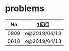 #+TITLE:
#+AUTHOR: ymiyamoto
#+EMAIL: ymiyamoto324@gmail.com
#+STARTUP: showall
#+LANGUAGE:ja
#+OPTIONS: \n:nil creator:nil indent

* problems
|   No | 1回目        |
|------+--------------|
| 0809 | o@2019/04/13 |
| 0810 | o@2019/04/13 |
